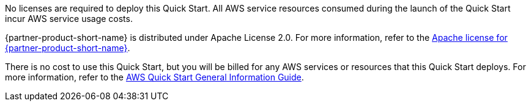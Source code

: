 // Include details about any licenses and how to sign up. Provide links as appropriate.
No licenses are required to deploy this Quick Start. All AWS service resources consumed during the launch of the Quick Start incur AWS service usage costs.

{partner-product-short-name} is distributed under Apache License 2.0. For more information, refer to the https://github.com/keycloak/keycloak/blob/master/LICENSE.txt[Apache license for {partner-product-short-name}].

There is no cost to use this Quick Start, but you will be billed for any AWS services or resources that this Quick Start deploys. For more information, refer to the https://fwd.aws/rA69w?[AWS Quick Start General Information Guide^].
